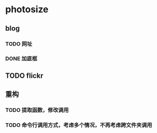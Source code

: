 * photosize
** blog
*** TODO 网址
*** DONE 加底框
    CLOSED: [2009-11-13 五 21:27]

** TODO flickr

** 重构
*** TODO 提取函数，修改调用
*** TODO 命令行调用方式，考虑多个情况，不再考虑跨文件夹调用
